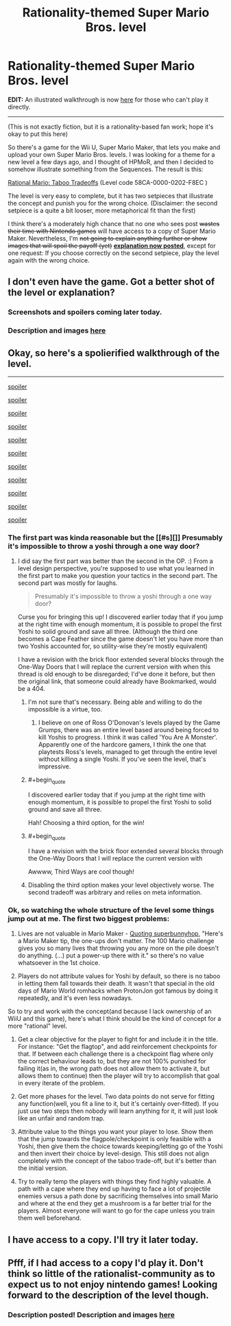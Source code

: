 #+TITLE: Rationality-themed Super Mario Bros. level

* Rationality-themed Super Mario Bros. level
:PROPERTIES:
:Author: 75thTrombone
:Score: 5
:DateUnix: 1458879996.0
:END:
*EDIT:* An illustrated walkthrough is now [[https://www.reddit.com/r/rational/comments/4bv7fw/rationalitythemed_super_mario_bros_level/d1dukis][here]] for those who can't play it directly.

--------------

(This is not exactly fiction, but it is a rationality-based fan work; hope it's okay to put this here)

So there's a game for the Wii U, Super Mario Maker, that lets you make and upload your own Super Mario Bros. levels. I was looking for a theme for a new level a few days ago, and I thought of HPMoR, and then I decided to somehow illustrate something from the Sequences. The result is this:

[[https://supermariomakerbookmark.nintendo.net/courses/58CA-0000-0202-F8EC][Rational Mario: Taboo Tradeoffs]] (Level code 58CA-0000-0202-F8EC )

The level is very easy to complete, but it has two setpieces that illustrate the concept and punish you for the wrong choice. (Disclaimer: the second setpiece is a quite a bit looser, more metaphorical fit than the first)

I think there's a moderately high chance that no one who sees post +wastes their time with Nintendo games+ will have access to a copy of Super Mario Maker. Nevertheless, I'm +not going to explain anything further or show images that will spoil the payoff (yet)+ *[[https://www.reddit.com/r/rational/comments/4bv7fw/rationalitythemed_super_mario_bros_level/d1dukis][explanation now posted]]*, except for one request: If you choose correctly on the second setpiece, play the level again with the wrong choice.


** I don't even have the game. Got a better shot of the level or explanation?
:PROPERTIES:
:Author: Dragonheart91
:Score: 3
:DateUnix: 1458912875.0
:END:

*** Screenshots and spoilers coming later today.
:PROPERTIES:
:Author: 75thTrombone
:Score: 1
:DateUnix: 1458921077.0
:END:


*** Description and images [[https://www.reddit.com/r/rational/comments/4bv7fw/rationalitythemed_super_mario_bros_level/d1dukis][here]]
:PROPERTIES:
:Author: 75thTrombone
:Score: 1
:DateUnix: 1458964183.0
:END:


** Okay, so here's a spolierified walkthrough of the level.

--------------

[[#s][spoiler]]

[[http://i.imgur.com/pMouuET.jpg]]

[[#s][spoiler]]

[[http://i.imgur.com/WPMCWPe.jpg]]

[[#s][spoiler]]

[[#s][spoiler]]

[[http://i.imgur.com/cPf7bHR.jpg]]

[[#s][spoiler]]

[[#s][spoiler]]

[[http://i.imgur.com/pIZAVoM.jpg]]

[[#s][spoiler]]

[[http://i.imgur.com/5E2NVW3.jpg]]

[[#s][spoiler]]

[[http://i.imgur.com/X2Kl3kE.jpg]]

[[#s][spoiler]]

[[http://i.imgur.com/7tcvb3K.jpg]]

[[#s][spoiler]]

[[http://i.imgur.com/iKsLvfp.jpg]]

[[#s][spoiler]]

[[http://i.imgur.com/HTLAxvK.jpg]]
:PROPERTIES:
:Author: 75thTrombone
:Score: 2
:DateUnix: 1458964161.0
:END:

*** The first part was kinda reasonable but the [[#s][]] Presumably it's impossible to throw a yoshi through a one way door?
:PROPERTIES:
:Author: makoConstruct
:Score: 4
:DateUnix: 1458965427.0
:END:

**** I did say the first part was better than the second in the OP. :) From a level design perspective, you're supposed to use what you learned in the first part to make you question your tactics in the second part. The second part was mostly for laughs.

#+begin_quote
  Presumably it's impossible to throw a yoshi through a one way door?
#+end_quote

Curse you for bringing this up! I discovered earlier today that if you jump at the right time with enough momentum, it is possible to propel the first Yoshi to solid ground and save all three. (Although the third one becomes a Cape Feather since the game doesn't let you have more than two Yoshis accounted for, so utility-wise they're mostly equivalent)

I have a revision with the brick floor extended several blocks through the One-Way Doors that I will replace the current version with when this thread is old enough to be disregarded; I'd've done it before, but then the original link, that someone could already have Bookmarked, would be a 404.
:PROPERTIES:
:Author: 75thTrombone
:Score: 1
:DateUnix: 1458968377.0
:END:

***** I'm not sure that's necessary. Being able and willing to do the impossible is a virtue, too.
:PROPERTIES:
:Author: Cariyaga
:Score: 10
:DateUnix: 1458970537.0
:END:

****** I believe on one of Ross O'Donovan's levels played by the Game Grumps, there was an entire level based around being forced to kill Yoshis to progress. I think it was called 'You Are A Monster'. Apparently one of the hardcore gamers, I think the one that playtests Ross's levels, managed to get through the entire level without killing a single Yoshi. If you've seen the level, that's impressive.
:PROPERTIES:
:Author: Transfuturist
:Score: 3
:DateUnix: 1459041189.0
:END:


***** #+begin_quote
  I discovered earlier today that if you jump at the right time with enough momentum, it is possible to propel the first Yoshi to solid ground and save all three.
#+end_quote

Hah! Choosing a third option, for the win!
:PROPERTIES:
:Author: abcd_z
:Score: 2
:DateUnix: 1458972030.0
:END:


***** #+begin_quote
  I have a revision with the brick floor extended several blocks through the One-Way Doors that I will replace the current version with
#+end_quote

Awwww, Third Ways are cool though!
:PROPERTIES:
:Author: makoConstruct
:Score: 2
:DateUnix: 1458975480.0
:END:


***** Disabling the third option makes your level objectively worse. The second tradeoff was arbitrary and relies on meta information.
:PROPERTIES:
:Author: Transfuturist
:Score: 2
:DateUnix: 1459041269.0
:END:


*** Ok, so watching the whole structure of the level some things jump out at me. The first two biggest problems:

1. Lives are not valuable in Mario Maker - [[https://www.youtube.com/watch?v=MGcB8CFUynk][Quoting superbunnyhop]], "Here's a Mario Maker tip, the one-ups don't matter. The 100 Mario challenge gives you so many lives that throwing you any more on the pile doesn't do anything. (...) put a power-up there with it." so there's no value whatsoever in the 1st choice.

2. Players do not attribute values for Yoshi by default, so there is no taboo in letting them fall towards their death. It wasn't that special in the old days of Mario World romhacks when ProtonJon got famous by doing it repeatedly, and it's even less nowadays.

So to try and work with the concept(and because I lack ownership of an WiiU and this game), here's what I think should be the kind of concept for a more "rational" level.

1. Get a clear objective for the player to fight for and include it in the title. For instance: "Get the flagtop", and add reinforcement checkpoints for that. If between each challenge there is a checkpoint flag where only the correct behaviour leads to, but they are not 100% punished for failing it(as in, the wrong path does not allow them to activate it, but allows them to continue) then the player will try to accomplish that goal in every iterate of the problem.

2. Get more phases for the level. Two data points do not serve for fitting any function(well, you fit a line to it, but it's certainly over-fitted). If you just use two steps then nobody will learn anything for it, it will just look like an unfair and random trap.

3. Attribute value to the things you want your player to lose. Show them that the jump towards the flagpole/checkpoint is only feasible with a Yoshi, then give them the choice towards keeping/letting go of the Yoshi and then invert their choice by level-design. This still does not align completely with the concept of the taboo trade-off, but it's better than the initial version.

4. Try to really temp the players with things they find highly valuable. A path with a cape where they end up having to face a lot of projectile enemies versus a path done by sacrificing themselves into small Mario and where at the end they get a mushroom is a far better trial for the players. Almost everyone will want to go for the cape unless you train them well beforehand.
:PROPERTIES:
:Author: Drexer
:Score: 4
:DateUnix: 1458992561.0
:END:


** I have access to a copy. I'll try it later today.
:PROPERTIES:
:Author: GrecklePrime
:Score: 1
:DateUnix: 1458918728.0
:END:


** Pfff, if I had access to a copy I'd play it. Don't think so little of the rationalist-community as to expect us to not enjoy nintendo games! Looking forward to the description of the level though.
:PROPERTIES:
:Author: Cariyaga
:Score: 1
:DateUnix: 1458927310.0
:END:

*** Description posted! Description and images [[https://www.reddit.com/r/rational/comments/4bv7fw/rationalitythemed_super_mario_bros_level/d1dukis][here]]
:PROPERTIES:
:Author: 75thTrombone
:Score: 1
:DateUnix: 1458964191.0
:END:
